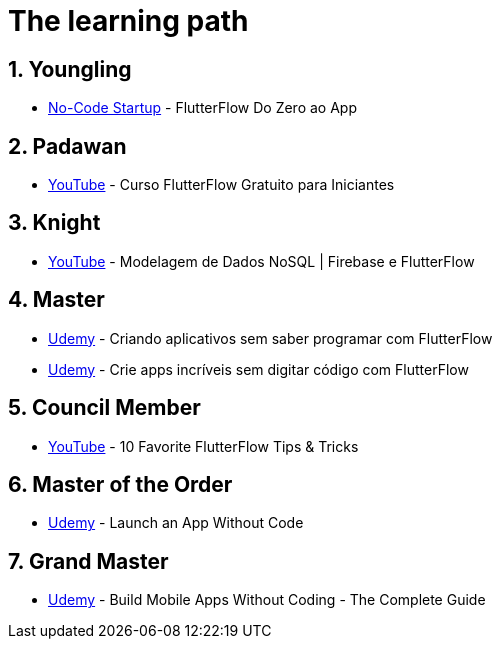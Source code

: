 :backend: revealjs
:revealjs_history: true
:revealjsdir: https://cdnjs.cloudflare.com/ajax/libs/reveal.js/3.4.1
:revealjs_theme: black
:source-highlighter: highlightjs
:imagesdir: images
:revealjs_transition: convex
:revealjs_plugin_zoom: enabled
:customcss: customcss.css

= The learning path

== 1. Youngling
* link:https://www.youtube.com/watch?v=K6y6yd3gEXA&list=WL[No-Code Startup] - FlutterFlow Do Zero ao App

== 2. Padawan
* https://www.youtube.com/watch?v=P-AFAfFWams&list=WL&[YouTube] - Curso FlutterFlow Gratuito para Iniciantes

== 3. Knight
* link:https://www.youtube.com/watch?v=MaadSU46Tecl[YouTube] - Modelagem de Dados NoSQL | Firebase e FlutterFlow

== 4. Master
* link:https://www.udemy.com/course/aplicativos-com-flutterflow/[Udemy] - Criando aplicativos sem saber programar com FlutterFlow
* link:https://www.udemy.com/course/crie-apps-incriveis-sem-digitar-codigo-c-flutterflow-2023/[Udemy] - Crie apps incríveis sem digitar código com FlutterFlow

== 5. Council Member
* link:https://www.youtube.com/watch?v=-KwUQ4kNn4E[YouTube] - 10 Favorite FlutterFlow Tips & Tricks

== 6. Master of the Order
* link:https://www.udemy.com/course/launch-an-app-without-code/[Udemy] - Launch an App Without Code

== 7. Grand Master
* link:https://www.udemy.com/course/build-mobile-apps-without-coding-the-complete-guide/[Udemy] - Build Mobile Apps Without Coding - The Complete Guide
